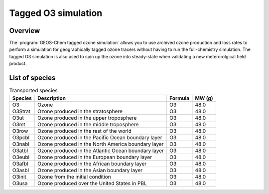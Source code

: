 .. _tago3-sim:

####################
Tagged O3 simulation
####################

.. _tago3-sim-overview:

========
Overview
========

The :program:`GEOS-Chem tagged ozone simulation` allows you to use
archived ozone production and loss rates to perform a simulation for
geographically tagged ozone tracers without having to run the
full-chemistry simulation. The tagged O3 simulation is also used to
spin up the ozone into steady-state when validating a new
meterorolgical field product.

.. _tago3-sim-species:

===============
List of species
===============

.. list-table:: Transported species
   :header-rows: 1
   :align: left

   * - Species
     - Description
     - Formula
     - MW (g)
   * - O3
     - Ozone
     - O3
     - 48.0
   * - O3Strat
     - Ozone produced in the stratosphere
     - O3
     - 48.0
   * - O3ut
     - Ozone produced in the upper troposphere
     - O3
     - 48.0
   * - O3mt
     - Ozone produced in the middle troposphere
     - O3
     - 48.0
   * - O3row
     - Ozone produced in the rest of the world
     - O3
     - 48.0
   * - O3pcbl
     - Ozone produced in the Pacific Ocean boundary layer
     - O3
     - 48.0
   * - O3nabl
     - Ozone produced in the North America boundary layer
     - O3
     - 48.0
   * - O3atbl
     - Ozone produced in the Atlantic Ocean boundary layer
     - O3
     - 48.0
   * - O3eubl
     - Ozone produced in the European boundary layer
     - O3
     - 48.0
   * - O3afbl
     - Ozone produced in the African boundary layer
     - O3
     - 48.0
   * - O3asbl
     - Ozone produced in the Asian boundary layer
     - O3
     - 48.0
   * - O3init
     - Ozone from the initial condition
     - O3
     - 48.0
   * - O3usa
     - Ozone produced over the United States in PBL
     - O3
     - 48.0
